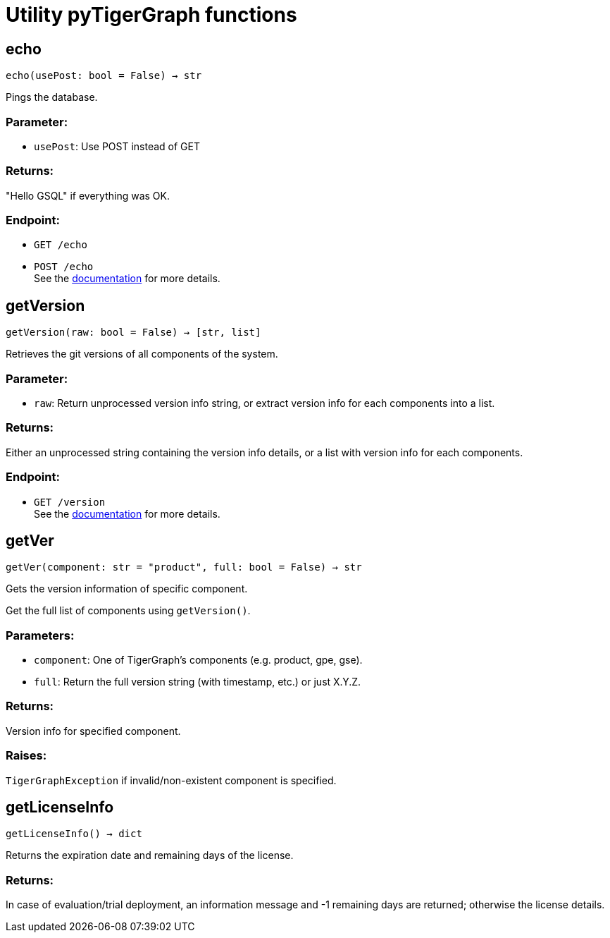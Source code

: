 = Utility pyTigerGraph functions

== echo
`echo(usePost: bool = False) -> str`

Pings the database.

[discrete]
=== Parameter:
* `usePost`: Use POST instead of GET

[discrete]
=== Returns:
"Hello GSQL" if everything was OK.

[discrete]
=== Endpoint:
- `GET /echo`
- `POST /echo`
 +
See the https://docs.tigergraph.com/tigergraph-server/current/api/built-in-endpoints#_echo[documentation] for more details.



== getVersion
`getVersion(raw: bool = False) -> [str, list]`

Retrieves the git versions of all components of the system.

[discrete]
=== Parameter:
* `raw`: Return unprocessed version info string, or extract version info for each components
into a list.

[discrete]
=== Returns:
Either an unprocessed string containing the version info details, or a list with version
info for each components.

[discrete]
=== Endpoint:
- `GET /version`
 +
See the https://docs.tigergraph.com/tigergraph-server/current/api/built-in-endpoints#_show_component_versions[documentation] for more details.


== getVer
`getVer(component: str = "product", full: bool = False) -> str`

Gets the version information of specific component.

Get the full list of components using `getVersion()`.

[discrete]
=== Parameters:
* `component`: One of TigerGraph's components (e.g. product, gpe, gse).
* `full`: Return the full version string (with timestamp, etc.) or just X.Y.Z.

[discrete]
=== Returns:
Version info for specified component.

[discrete]
=== Raises:
`TigerGraphException` if invalid/non-existent component is specified.


== getLicenseInfo
`getLicenseInfo() -> dict`

Returns the expiration date and remaining days of the license.

[discrete]
=== Returns:
In case of evaluation/trial deployment, an information message and -1 remaining days are
returned; otherwise the license details.



